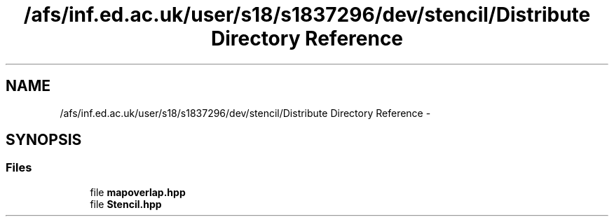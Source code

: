 .TH "/afs/inf.ed.ac.uk/user/s18/s1837296/dev/stencil/Distribute Directory Reference" 3 "Mon Mar 18 2019" "Stencil" \" -*- nroff -*-
.ad l
.nh
.SH NAME
/afs/inf.ed.ac.uk/user/s18/s1837296/dev/stencil/Distribute Directory Reference \- 
.SH SYNOPSIS
.br
.PP
.SS "Files"

.in +1c
.ti -1c
.RI "file \fBmapoverlap\&.hpp\fP"
.br
.ti -1c
.RI "file \fBStencil\&.hpp\fP"
.br
.in -1c
